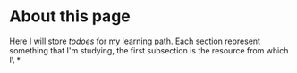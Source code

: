 * About this page
Here I will store /todoes/ for my learning path.
Each section represent something that I'm studying, the first subsection is the resource from which I\
*